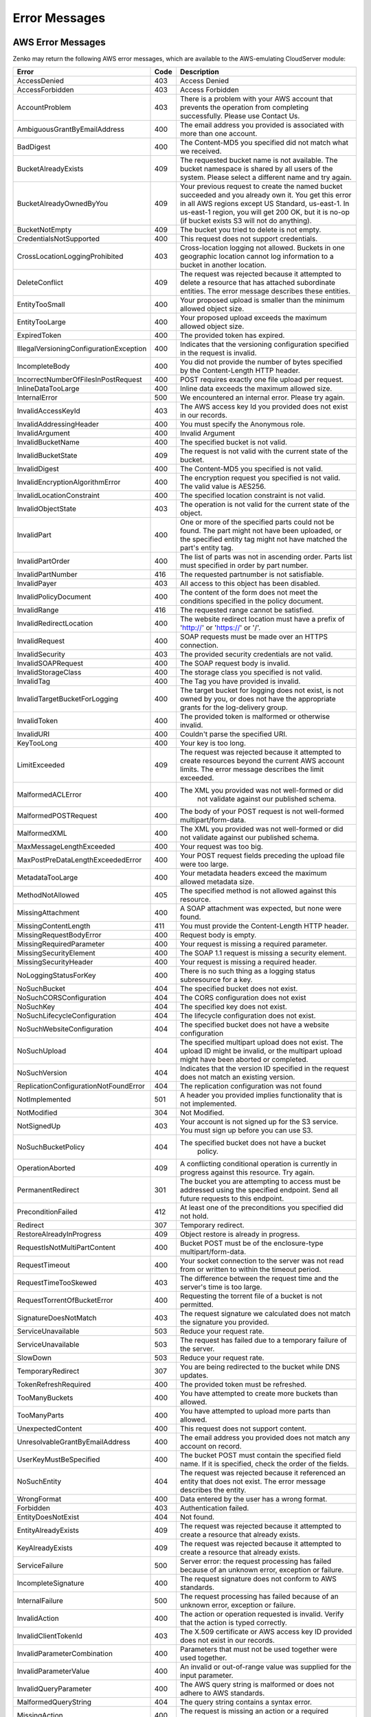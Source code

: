.. _error messages:

Error Messages
==============

AWS Error Messages
------------------

Zenko may return the following AWS error messages, which are available to the
AWS-emulating CloudServer module:

.. table::
   :class: longtable

   +-----------------------------------+------+---------------------------------------------------+
   | Error                             | Code | Description                                       |
   +===================================+======+===================================================+
   | AccessDenied                      | 403  | Access Denied                                     |
   +-----------------------------------+------+---------------------------------------------------+
   | AccessForbidden                   | 403  | Access Forbidden                                  |
   +-----------------------------------+------+---------------------------------------------------+
   | AccountProblem                    | 403  | There is a problem with your AWS account that     |
   |                                   |      | prevents the operation from completing            |
   |                                   |      | successfully. Please use Contact Us.              |
   +-----------------------------------+------+---------------------------------------------------+
   | AmbiguousGrantByEmailAddress      | 400  | The email address you provided is associated with |
   |                                   |      | more than one account.                            |
   +-----------------------------------+------+---------------------------------------------------+
   | BadDigest                         | 400  | The Content-MD5 you specified did not match what  |
   |                                   |      | we received.                                      |
   +-----------------------------------+------+---------------------------------------------------+
   | BucketAlreadyExists               | 409  | The requested bucket name is not available.       |
   |                                   |      | The bucket namespace is shared by all users of    |
   |                                   |      | the system. Please select a different name and    |
   |                                   |      | try again.                                        |
   +-----------------------------------+------+---------------------------------------------------+
   | BucketAlreadyOwnedByYou           | 409  | Your previous request to create the named bucket  |
   |                                   |      | succeeded and you already own it. You get this    |
   |                                   |      | error in all AWS regions except US Standard,      |
   |                                   |      | us-east-1. In us-east-1 region, you will get 200  |
   |                                   |      | OK, but it is no-op (if bucket exists S3 will not |
   |                                   |      | do anything).                                     |
   +-----------------------------------+------+---------------------------------------------------+
   | BucketNotEmpty                    | 409  | The bucket you tried to delete is not empty.      |
   +-----------------------------------+------+---------------------------------------------------+
   | CredentialsNotSupported           | 400  | This request does not support credentials.        |
   +-----------------------------------+------+---------------------------------------------------+
   | CrossLocationLoggingProhibited    | 403  | Cross-location logging not allowed. Buckets in    |
   |                                   |      | one geographic location cannot log information to |
   |                                   |      | a bucket in another location.                     |
   +-----------------------------------+------+---------------------------------------------------+
   | DeleteConflict                    | 409  | The request was rejected because it attempted to  |
   |                                   |      | delete a resource that has attached subordinate   |
   |                                   |      | entities. The error message describes these       |
   |                                   |      | entities.                                         |
   +-----------------------------------+------+---------------------------------------------------+
   | EntityTooSmall                    | 400  | Your proposed upload is smaller than the minimum  |
   |                                   |      | allowed object size.                              |
   +-----------------------------------+------+---------------------------------------------------+
   | EntityTooLarge                    | 400  | Your proposed upload exceeds the maximum allowed  |
   |                                   |      | object size.                                      |
   +-----------------------------------+------+---------------------------------------------------+
   | ExpiredToken                      | 400  | The provided token has expired.                   |
   +-----------------------------------+------+---------------------------------------------------+
   | IllegalVersioningConfiguration\   | 400  | Indicates that the versioning configuration       |
   | Exception                         |      | specified in the request is invalid.              |
   +-----------------------------------+------+---------------------------------------------------+
   | IncompleteBody                    | 400  | You did not provide the number of bytes specified |
   |                                   |      | by the Content-Length HTTP header.                |
   +-----------------------------------+------+---------------------------------------------------+
   | IncorrectNumberOfFilesInPost\     | 400  | POST requires exactly one file upload per         |
   | Request                           |      | request.                                          |
   +-----------------------------------+------+---------------------------------------------------+
   | InlineDataTooLarge                | 400  | Inline data exceeds the maximum allowed size.     |
   +-----------------------------------+------+---------------------------------------------------+
   | InternalError                     | 500  | We encountered an internal error. Please try      |
   |                                   |      | again.                                            |
   +-----------------------------------+------+---------------------------------------------------+
   | InvalidAccessKeyId                | 403  | The AWS access key Id you provided does not exist |
   |                                   |      | in our records.                                   |
   +-----------------------------------+------+---------------------------------------------------+
   | InvalidAddressingHeader           | 400  | You must specify the Anonymous role.              |
   +-----------------------------------+------+---------------------------------------------------+
   | InvalidArgument                   | 400  | Invalid Argument                                  |
   +-----------------------------------+------+---------------------------------------------------+
   | InvalidBucketName                 | 400  | The specified bucket is not valid.                |
   +-----------------------------------+------+---------------------------------------------------+
   | InvalidBucketState                | 409  | The request is not valid with the current state   |
   |                                   |      | of the bucket.                                    |
   +-----------------------------------+------+---------------------------------------------------+
   | InvalidDigest                     | 400  | The Content-MD5 you specified is not valid.       |
   +-----------------------------------+------+---------------------------------------------------+
   | InvalidEncryptionAlgorithmError   | 400  | The encryption request you specified is not       |
   |                                   |      | valid. The valid value is AES256.                 |
   +-----------------------------------+------+---------------------------------------------------+
   | InvalidLocationConstraint         | 400  | The specified location constraint is not valid.   |
   +-----------------------------------+------+---------------------------------------------------+
   | InvalidObjectState                | 403  | The operation is not valid for the current state  |
   |                                   |      | of the object.                                    |
   +-----------------------------------+------+---------------------------------------------------+
   | InvalidPart                       | 400  | One or more of the specified parts could not be   |
   |                                   |      | found. The part might not have been uploaded, or  |
   |                                   |      | the specified entity tag might not have matched   |
   |                                   |      | the part's entity tag.                            |
   +-----------------------------------+------+---------------------------------------------------+
   | InvalidPartOrder                  | 400  | The list of parts was not in ascending order.     |
   |                                   |      | Parts list must specified in order by part        |
   |                                   |      | number.                                           |
   +-----------------------------------+------+---------------------------------------------------+
   | InvalidPartNumber                 | 416  | The requested partnumber is not satisfiable.      |
   +-----------------------------------+------+---------------------------------------------------+
   | InvalidPayer                      | 403  | All access to this object has been disabled.      |
   +-----------------------------------+------+---------------------------------------------------+
   | InvalidPolicyDocument             | 400  | The content of the form does not meet the         |
   |                                   |      | conditions specified in the policy document.      |
   +-----------------------------------+------+---------------------------------------------------+
   | InvalidRange                      | 416  | The requested range cannot be satisfied.          |
   +-----------------------------------+------+---------------------------------------------------+
   | InvalidRedirectLocation           | 400  | The website redirect location must have a prefix  |
   |                                   |      | of 'http://' or 'https://' or '/'.                |
   +-----------------------------------+------+---------------------------------------------------+
   | InvalidRequest                    | 400  | SOAP requests must be made over an HTTPS          |
   |                                   |      | connection.                                       |
   +-----------------------------------+------+---------------------------------------------------+
   | InvalidSecurity                   | 403  | The provided security credentials are not valid.  |
   +-----------------------------------+------+---------------------------------------------------+
   | InvalidSOAPRequest                | 400  | The SOAP request body is invalid.                 |
   +-----------------------------------+------+---------------------------------------------------+
   | InvalidStorageClass               | 400  | The storage class you specified is not valid.     |
   +-----------------------------------+------+---------------------------------------------------+
   | InvalidTag                        | 400  | The Tag you have provided is invalid.             |
   +-----------------------------------+------+---------------------------------------------------+
   | InvalidTargetBucketForLogging     | 400  | The target bucket for logging does not exist,     |
   |                                   |      | is not owned by you, or does not have the         |
   |                                   |      | appropriate grants for the log-delivery group.    |
   +-----------------------------------+------+---------------------------------------------------+
   | InvalidToken                      | 400  | The provided token is malformed or otherwise      |
   |                                   |      | invalid.                                          |
   +-----------------------------------+------+---------------------------------------------------+
   | InvalidURI                        | 400  | Couldn't parse the specified URI.                 |
   +-----------------------------------+------+---------------------------------------------------+
   | KeyTooLong                        | 400  | Your key is too long.                             |
   +-----------------------------------+------+---------------------------------------------------+
   | LimitExceeded                     | 409  | The request was rejected because it attempted to  |
   |                                   |      | create resources beyond the current AWS account   |
   |                                   |      | limits. The error message describes the limit     |
   |                                   |      | exceeded.                                         |
   +-----------------------------------+------+---------------------------------------------------+
   | MalformedACLError                 | 400  | The XML you provided was not well-formed or did   |
   |                                   |      |  not validate against our published schema.       |
   +-----------------------------------+------+---------------------------------------------------+
   | MalformedPOSTRequest              | 400  | The body of your POST request is not well-formed  |
   |                                   |      | multipart/form-data.                              |
   +-----------------------------------+------+---------------------------------------------------+
   | MalformedXML                      | 400  | The XML you provided was not well-formed or did   |
   |                                   |      | not validate against our published schema.        |
   +-----------------------------------+------+---------------------------------------------------+
   | MaxMessageLengthExceeded          | 400  | Your request was too big.                         |
   +-----------------------------------+------+---------------------------------------------------+
   | MaxPostPreDataLengthExceededError | 400  | Your POST request fields preceding the upload     |
   |                                   |      | file were too large.                              |
   +-----------------------------------+------+---------------------------------------------------+
   | MetadataTooLarge                  | 400  | Your metadata headers exceed the maximum allowed  |
   |                                   |      | metadata size.                                    |
   +-----------------------------------+------+---------------------------------------------------+
   | MethodNotAllowed                  | 405  | The specified method is not allowed against this  |
   |                                   |      | resource.                                         |
   +-----------------------------------+------+---------------------------------------------------+
   | MissingAttachment                 | 400  | A SOAP attachment was expected, but none were     |
   |                                   |      | found.                                            |
   +-----------------------------------+------+---------------------------------------------------+
   | MissingContentLength              | 411  | You must provide the Content-Length HTTP header.  |
   +-----------------------------------+------+---------------------------------------------------+
   | MissingRequestBodyError           | 400  | Request body is empty.                            |
   +-----------------------------------+------+---------------------------------------------------+
   | MissingRequiredParameter          | 400  | Your request is missing a required parameter.     |
   +-----------------------------------+------+---------------------------------------------------+
   | MissingSecurityElement            | 400  | The SOAP 1.1 request is missing a security        |
   |                                   |      | element.                                          |
   +-----------------------------------+------+---------------------------------------------------+
   | MissingSecurityHeader             | 400  | Your request is missing a required header.        |
   +-----------------------------------+------+---------------------------------------------------+
   | NoLoggingStatusForKey             | 400  | There is no such thing as a logging status        |
   |                                   |      | subresource for a key.                            |
   +-----------------------------------+------+---------------------------------------------------+
   | NoSuchBucket                      | 404  | The specified bucket does not exist.              |
   +-----------------------------------+------+---------------------------------------------------+
   | NoSuchCORSConfiguration           | 404  | The CORS configuration does not exist             |
   +-----------------------------------+------+---------------------------------------------------+
   | NoSuchKey                         | 404  | The specified key does not exist.                 |
   +-----------------------------------+------+---------------------------------------------------+
   | NoSuchLifecycleConfiguration      | 404  | The lifecycle configuration does not exist.       |
   +-----------------------------------+------+---------------------------------------------------+
   | NoSuchWebsiteConfiguration        | 404  | The specified bucket does not have a website      |
   |                                   |      | configuration                                     |
   +-----------------------------------+------+---------------------------------------------------+
   | NoSuchUpload                      | 404  | The specified multipart upload does not exist.    |
   |                                   |      | The upload ID might be invalid, or the multipart  |
   |                                   |      | upload might have been aborted or completed.      |
   +-----------------------------------+------+---------------------------------------------------+
   | NoSuchVersion                     | 404  | Indicates that the version ID specified in the    |
   |                                   |      | request does not match an existing version.       |
   +-----------------------------------+------+---------------------------------------------------+
   | ReplicationConfigurationNotFound\ | 404  | The replication configuration was not found       |
   | Error                             |      |                                                   |
   +-----------------------------------+------+---------------------------------------------------+
   | NotImplemented                    | 501  | A header you provided implies functionality that  |
   |                                   |      | is not implemented.                               |
   +-----------------------------------+------+---------------------------------------------------+
   | NotModified                       | 304  | Not Modified.                                     |
   +-----------------------------------+------+---------------------------------------------------+
   | NotSignedUp                       | 403  | Your account is not signed up for the S3 service. |
   |                                   |      | You must sign up before you can use S3.           |
   +-----------------------------------+------+---------------------------------------------------+
   | NoSuchBucketPolicy                | 404  | The specified bucket does not have a bucket       |
   |                                   |      |  policy.                                          |
   +-----------------------------------+------+---------------------------------------------------+
   | OperationAborted                  | 409  | A conflicting conditional operation is currently  |
   |                                   |      | in progress against this resource. Try again.     |
   +-----------------------------------+------+---------------------------------------------------+
   | PermanentRedirect                 | 301  | The bucket you are attempting to access must be   |
   |                                   |      | addressed using the specified endpoint. Send all  |
   |                                   |      | future requests to this endpoint.                 |
   +-----------------------------------+------+---------------------------------------------------+
   | PreconditionFailed                | 412  | At least one of the preconditions you specified   |
   |                                   |      | did not hold.                                     |
   +-----------------------------------+------+---------------------------------------------------+
   | Redirect                          | 307  | Temporary redirect.                               |
   +-----------------------------------+------+---------------------------------------------------+
   | RestoreAlreadyInProgress          | 409  | Object restore is already in progress.            |
   +-----------------------------------+------+---------------------------------------------------+
   | RequestIsNotMultiPartContent      | 400  | Bucket POST must be of the enclosure-type         |
   |                                   |      | multipart/form-data.                              |
   +-----------------------------------+------+---------------------------------------------------+
   | RequestTimeout                    | 400  | Your socket connection to the server was not read |
   |                                   |      | from or written to within the timeout period.     |
   +-----------------------------------+------+---------------------------------------------------+
   | RequestTimeTooSkewed              | 403  | The difference between the request time and the   |
   |                                   |      | server's time is too large.                       |
   +-----------------------------------+------+---------------------------------------------------+
   | RequestTorrentOfBucketError       | 400  | Requesting the torrent file of a bucket is not    |
   |                                   |      | permitted.                                        |
   +-----------------------------------+------+---------------------------------------------------+
   | SignatureDoesNotMatch             | 403  | The request signature we calculated does not      |
   |                                   |      | match the signature you provided.                 |
   +-----------------------------------+------+---------------------------------------------------+
   | ServiceUnavailable                | 503  | Reduce your request rate.                         |
   +-----------------------------------+------+---------------------------------------------------+
   | ServiceUnavailable                | 503  | The request has failed due to a temporary failure |
   |                                   |      | of the server.                                    |
   +-----------------------------------+------+---------------------------------------------------+
   | SlowDown                          | 503  | Reduce your request rate.                         |
   +-----------------------------------+------+---------------------------------------------------+
   | TemporaryRedirect                 | 307  | You are being redirected to the bucket while DNS  |
   |                                   |      | updates.                                          |
   +-----------------------------------+------+---------------------------------------------------+
   | TokenRefreshRequired              | 400  | The provided token must be refreshed.             |
   +-----------------------------------+------+---------------------------------------------------+
   | TooManyBuckets                    | 400  | You have attempted to create more buckets than    |
   |                                   |      | allowed.                                          |
   +-----------------------------------+------+---------------------------------------------------+
   | TooManyParts                      | 400  | You have attempted to upload more parts than      |
   |                                   |      | allowed.                                          |
   +-----------------------------------+------+---------------------------------------------------+
   | UnexpectedContent                 | 400  | This request does not support content.            |
   +-----------------------------------+------+---------------------------------------------------+
   | UnresolvableGrantByEmailAddress   | 400  | The email address you provided does not match any |
   |                                   |      | account on record.                                |
   +-----------------------------------+------+---------------------------------------------------+
   | UserKeyMustBeSpecified            | 400  | The bucket POST must contain the specified field  |
   |                                   |      | name. If it is specified, check the order of the  |
   |                                   |      | fields.                                           |
   +-----------------------------------+------+---------------------------------------------------+
   | NoSuchEntity                      | 404  | The request was rejected because it referenced an |
   |                                   |      | entity that does not exist. The error message     |
   |                                   |      | describes the entity.                             |
   +-----------------------------------+------+---------------------------------------------------+
   | WrongFormat                       | 400  | Data entered by the user has a wrong format.      |
   +-----------------------------------+------+---------------------------------------------------+
   | Forbidden                         | 403  | Authentication failed.                            |
   +-----------------------------------+------+---------------------------------------------------+
   | EntityDoesNotExist                | 404  | Not found.                                        |
   +-----------------------------------+------+---------------------------------------------------+
   | EntityAlreadyExists               | 409  | The request was rejected because it attempted to  |
   |                                   |      | create a resource that already exists.            |
   +-----------------------------------+------+---------------------------------------------------+
   | KeyAlreadyExists                  | 409  | The request was rejected because it attempted to  |
   |                                   |      | create a resource that already exists.            |
   +-----------------------------------+------+---------------------------------------------------+
   | ServiceFailure                    | 500  | Server error: the request processing has failed   |
   |                                   |      | because of an unknown error, exception or         |
   |                                   |      | failure.                                          |
   +-----------------------------------+------+---------------------------------------------------+
   | IncompleteSignature               | 400  | The request signature does not conform to AWS     |
   |                                   |      | standards.                                        |
   +-----------------------------------+------+---------------------------------------------------+
   | InternalFailure                   | 500  | The request processing has failed because of an   |
   |                                   |      | unknown error, exception or failure.              |
   +-----------------------------------+------+---------------------------------------------------+
   | InvalidAction                     | 400  | The action or operation requested is invalid.     |
   |                                   |      | Verify that the action is typed correctly.        |
   +-----------------------------------+------+---------------------------------------------------+
   | InvalidClientTokenId              | 403  | The X.509 certificate or AWS access key ID        |
   |                                   |      | provided does not exist in our records.           |
   +-----------------------------------+------+---------------------------------------------------+
   | InvalidParameterCombination       | 400  | Parameters that must not be used together were    |
   |                                   |      | used together.                                    |
   +-----------------------------------+------+---------------------------------------------------+
   | InvalidParameterValue             | 400  | An invalid or out-of-range value was supplied for |
   |                                   |      | the input parameter.                              |
   +-----------------------------------+------+---------------------------------------------------+
   | InvalidQueryParameter             | 400  | The AWS query string is malformed or does not     |
   |                                   |      | adhere to AWS standards.                          |
   +-----------------------------------+------+---------------------------------------------------+
   | MalformedQueryString              | 404  | The query string contains a syntax error.         |
   +-----------------------------------+------+---------------------------------------------------+
   | MissingAction                     | 400  | The request is missing an action or a required    |
   |                                   |      | parameter.                                        |
   +-----------------------------------+------+---------------------------------------------------+
   | MissingAuthenticationToken        | 403  | The request must contain either a valid           |
   |                                   |      | (registered) AWS access key ID or X.509           |
   |                                   |      | certificate.                                      |
   +-----------------------------------+------+---------------------------------------------------+
   | MissingParameter                  | 400  | A required parameter for the specified action is  |
   |                                   |      | not supplied.                                     |
   +-----------------------------------+------+---------------------------------------------------+
   | OptInRequired                     | 403  | The AWS access key ID needs a subscription for    |
   |                                   |      | the service.                                      |
   +-----------------------------------+------+---------------------------------------------------+
   | RequestExpired                    | 400  | The request reached the service more than 15      |
   |                                   |      | minutes after the date stamp on the request or    |
   |                                   |      | more than 15 minutes after the request expiration |
   |                                   |      | date (such as for pre-signed URLs), or the date   |
   |                                   |      | stamp on the request is more than 15 minutes in   |
   |                                   |      | the future.                                       |
   +-----------------------------------+------+---------------------------------------------------+
   | Throttling                        | 400  | The request was denied due to request throttling. |
   +-----------------------------------+------+---------------------------------------------------+
   | AccountNotFound                   | 404  | No account was found in Vault, please contact     |
   |                                   |      | your system administrator.                        |
   +-----------------------------------+------+---------------------------------------------------+
   | ValidationError                   | 400  | The specified value is invalid.                   |
   +-----------------------------------+------+---------------------------------------------------+
   | MalformedPolicyDocument           | 400  | Syntax errors in policy.                          |
   +-----------------------------------+------+---------------------------------------------------+
   | InvalidInput                      | 400  | The request was rejected because an invalid or    |
   |                                   |      | out-of-range value was supplied for an input      |
   |                                   |      | parameter.                                        |
   +-----------------------------------+------+---------------------------------------------------+
   | MalformedPolicy                   | 400  | This policy contains invalid Json                 |
   +-----------------------------------+------+---------------------------------------------------+

Non-AWS S3 Errors
-----------------

Zenko also may return the following non-AWS S3 error message during a multipart
upload:

.. table::

   +----------------+------+---------------------------------------------------+
   | Error          | Code | Description                                       |
   +================+======+===================================================+
   | MPUinProgress  | 409  | The bucket you tried to delete has an ongoing     |
   |                |      | multipart upload.                                 |
   +----------------+------+---------------------------------------------------+

